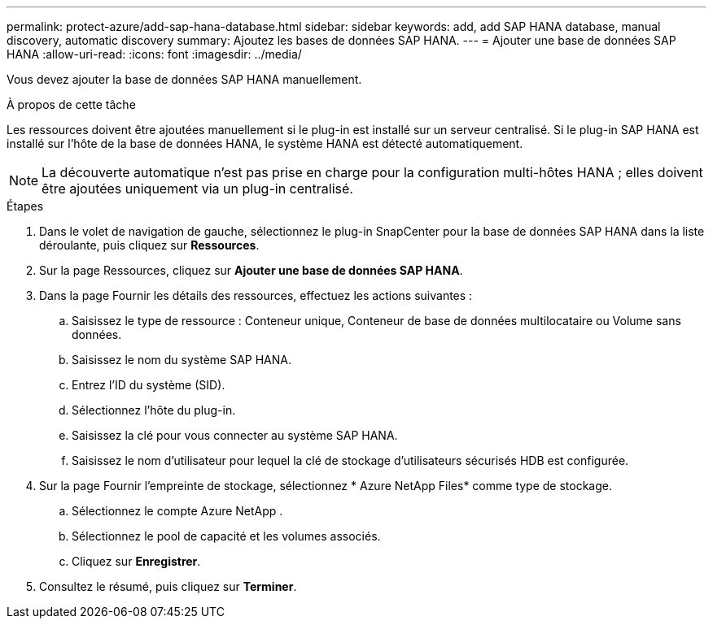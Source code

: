---
permalink: protect-azure/add-sap-hana-database.html 
sidebar: sidebar 
keywords: add, add SAP HANA database, manual discovery, automatic discovery 
summary: Ajoutez les bases de données SAP HANA. 
---
= Ajouter une base de données SAP HANA
:allow-uri-read: 
:icons: font
:imagesdir: ../media/


[role="lead"]
Vous devez ajouter la base de données SAP HANA manuellement.

.À propos de cette tâche
Les ressources doivent être ajoutées manuellement si le plug-in est installé sur un serveur centralisé.  Si le plug-in SAP HANA est installé sur l'hôte de la base de données HANA, le système HANA est détecté automatiquement.


NOTE: La découverte automatique n'est pas prise en charge pour la configuration multi-hôtes HANA ; elles doivent être ajoutées uniquement via un plug-in centralisé.

.Étapes
. Dans le volet de navigation de gauche, sélectionnez le plug-in SnapCenter pour la base de données SAP HANA dans la liste déroulante, puis cliquez sur *Ressources*.
. Sur la page Ressources, cliquez sur *Ajouter une base de données SAP HANA*.
. Dans la page Fournir les détails des ressources, effectuez les actions suivantes :
+
.. Saisissez le type de ressource : Conteneur unique, Conteneur de base de données multilocataire ou Volume sans données.
.. Saisissez le nom du système SAP HANA.
.. Entrez l'ID du système (SID).
.. Sélectionnez l'hôte du plug-in.
.. Saisissez la clé pour vous connecter au système SAP HANA.
.. Saisissez le nom d’utilisateur pour lequel la clé de stockage d’utilisateurs sécurisés HDB est configurée.


. Sur la page Fournir l’empreinte de stockage, sélectionnez * Azure NetApp Files* comme type de stockage.
+
.. Sélectionnez le compte Azure NetApp .
.. Sélectionnez le pool de capacité et les volumes associés.
.. Cliquez sur *Enregistrer*.


. Consultez le résumé, puis cliquez sur *Terminer*.

